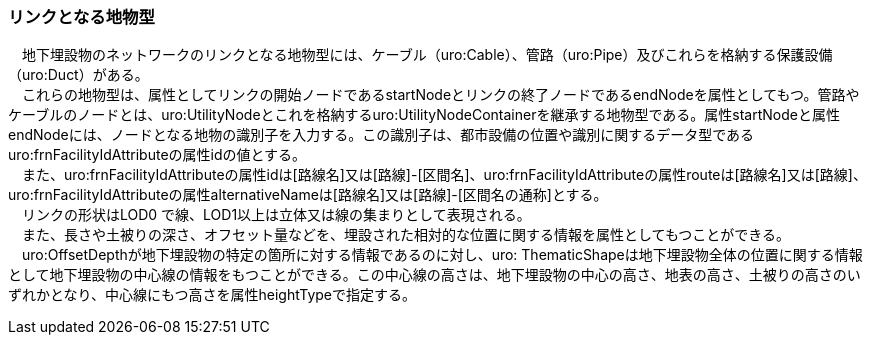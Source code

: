 [[tocP_03]]
=== リンクとなる地物型

　地下埋設物のネットワークのリンクとなる地物型には、ケーブル（uro:Cable）、管路（uro:Pipe）及びこれらを格納する保護設備（uro:Duct）がある。 +
　これらの地物型は、属性としてリンクの開始ノードであるstartNodeとリンクの終了ノードであるendNodeを属性としてもつ。管路やケーブルのノードとは、uro:UtilityNodeとこれを格納するuro:UtilityNodeContainerを継承する地物型である。属性startNodeと属性endNodeには、ノードとなる地物の識別子を入力する。この識別子は、都市設備の位置や識別に関するデータ型であるuro:frnFacilityIdAttributeの属性idの値とする。 +
　また、uro:frnFacilityIdAttributeの属性idは[路線名]又は[路線]-[区間名]、uro:frnFacilityIdAttributeの属性routeは[路線名]又は[路線]、uro:frnFacilityIdAttributeの属性alternativeNameは[路線名]又は[路線]-[区間名の通称]とする。 +
　リンクの形状はLOD0 で線、LOD1以上は立体又は線の集まりとして表現される。 +
　また、長さや土被りの深さ、オフセット量などを、埋設された相対的な位置に関する情報を属性としてもつことができる。 +
　uro:OffsetDepthが地下埋設物の特定の箇所に対する情報であるのに対し、uro: ThematicShapeは地下埋設物全体の位置に関する情報として地下埋設物の中心線の情報をもつことができる。この中心線の高さは、地下埋設物の中心の高さ、地表の高さ、土被りの高さのいずれかとなり、中心線にもつ高さを属性heightTypeで指定する。

